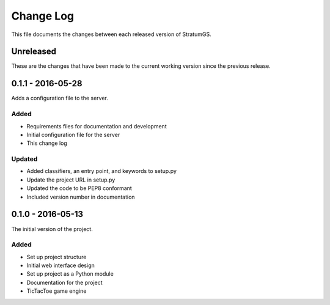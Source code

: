 Change Log
==========
This file documents the changes between each released version of StratumGS.


Unreleased
----------
These are the changes that have been made to the current working version since
the previous release.


0.1.1 - 2016-05-28
------------------
Adds a configuration file to the server.

Added
^^^^^
- Requirements files for documentation and development
- Initial configuration file for the server
- This change log

Updated
^^^^^^^
- Added classifiers, an entry point, and keywords to setup.py
- Update the project URL in setup.py
- Updated the code to be PEP8 conformant
- Included version number in documentation


0.1.0 - 2016-05-13
------------------
The initial version of the project.

Added
^^^^^
- Set up project structure
- Initial web interface design
- Set up project as a Python module
- Documentation for the project
- TicTacToe game engine
